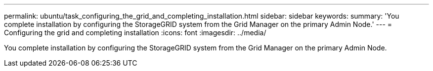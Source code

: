 ---
permalink: ubuntu/task_configuring_the_grid_and_completing_installation.html
sidebar: sidebar
keywords: 
summary: 'You complete installation by configuring the StorageGRID system from the Grid Manager on the primary Admin Node.'
---
= Configuring the grid and completing installation
:icons: font
:imagesdir: ../media/

[.lead]
You complete installation by configuring the StorageGRID system from the Grid Manager on the primary Admin Node.
